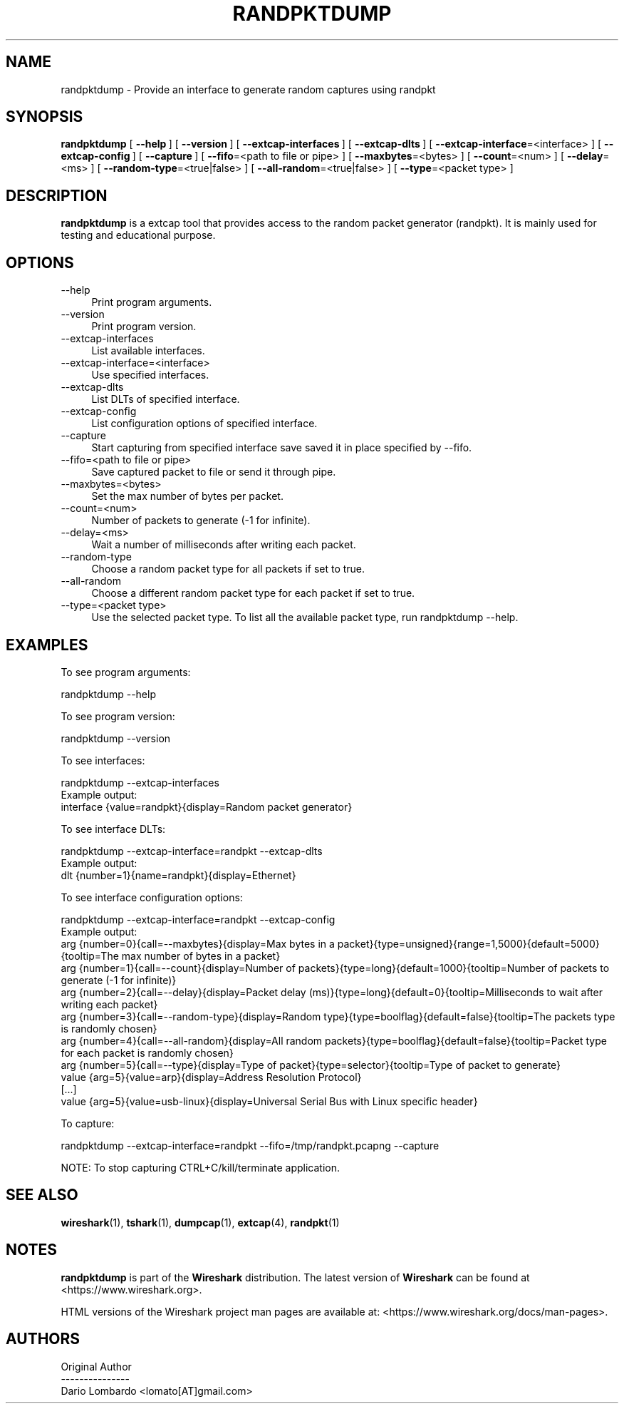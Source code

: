 .\" -*- mode: troff; coding: utf-8 -*-
.\" Automatically generated by Pod::Man 5.0102 (Pod::Simple 3.45)
.\"
.\" Standard preamble:
.\" ========================================================================
.de Sp \" Vertical space (when we can't use .PP)
.if t .sp .5v
.if n .sp
..
.de Vb \" Begin verbatim text
.ft CW
.nf
.ne \\$1
..
.de Ve \" End verbatim text
.ft R
.fi
..
.\" \*(C` and \*(C' are quotes in nroff, nothing in troff, for use with C<>.
.ie n \{\
.    ds C` ""
.    ds C' ""
'br\}
.el\{\
.    ds C`
.    ds C'
'br\}
.\"
.\" Escape single quotes in literal strings from groff's Unicode transform.
.ie \n(.g .ds Aq \(aq
.el       .ds Aq '
.\"
.\" If the F register is >0, we'll generate index entries on stderr for
.\" titles (.TH), headers (.SH), subsections (.SS), items (.Ip), and index
.\" entries marked with X<> in POD.  Of course, you'll have to process the
.\" output yourself in some meaningful fashion.
.\"
.\" Avoid warning from groff about undefined register 'F'.
.de IX
..
.nr rF 0
.if \n(.g .if rF .nr rF 1
.if (\n(rF:(\n(.g==0)) \{\
.    if \nF \{\
.        de IX
.        tm Index:\\$1\t\\n%\t"\\$2"
..
.        if !\nF==2 \{\
.            nr % 0
.            nr F 2
.        \}
.    \}
.\}
.rr rF
.\" ========================================================================
.\"
.IX Title "RANDPKTDUMP 1"
.TH RANDPKTDUMP 1 2019-02-28 3.0.0 "The Wireshark Network Analyzer"
.\" For nroff, turn off justification.  Always turn off hyphenation; it makes
.\" way too many mistakes in technical documents.
.if n .ad l
.nh
.SH NAME
randpktdump \- Provide an interface to generate random captures using randpkt
.SH SYNOPSIS
.IX Header "SYNOPSIS"
\&\fBrandpktdump\fR
[\ \fB\-\-help\fR\ ]
[\ \fB\-\-version\fR\ ]
[\ \fB\-\-extcap\-interfaces\fR\ ]
[\ \fB\-\-extcap\-dlts\fR\ ]
[\ \fB\-\-extcap\-interface\fR=<interface>\ ]
[\ \fB\-\-extcap\-config\fR\ ]
[\ \fB\-\-capture\fR\ ]
[\ \fB\-\-fifo\fR=<path\ to\ file\ or\ pipe>\ ]
[\ \fB\-\-maxbytes\fR=<bytes>\ ]
[\ \fB\-\-count\fR=<num>\ ]
[\ \fB\-\-delay\fR=<ms>\ ]
[\ \fB\-\-random\-type\fR=<true|false>\ ]
[\ \fB\-\-all\-random\fR=<true|false>\ ]
[\ \fB\-\-type\fR=<packet\ type>\ ]
.SH DESCRIPTION
.IX Header "DESCRIPTION"
\&\fBrandpktdump\fR is a extcap tool that provides access to the random
packet generator (randpkt). It is mainly used for testing and
educational purpose.
.SH OPTIONS
.IX Header "OPTIONS"
.IP \-\-help 4
.IX Item "--help"
Print program arguments.
.IP \-\-version 4
.IX Item "--version"
Print program version.
.IP \-\-extcap\-interfaces 4
.IX Item "--extcap-interfaces"
List available interfaces.
.IP \-\-extcap\-interface=<interface> 4
.IX Item "--extcap-interface=<interface>"
Use specified interfaces.
.IP \-\-extcap\-dlts 4
.IX Item "--extcap-dlts"
List DLTs of specified interface.
.IP \-\-extcap\-config 4
.IX Item "--extcap-config"
List configuration options of specified interface.
.IP \-\-capture 4
.IX Item "--capture"
Start capturing from specified interface save saved it in place specified by \-\-fifo.
.IP "\-\-fifo=<path to file or pipe>" 4
.IX Item "--fifo=<path to file or pipe>"
Save captured packet to file or send it through pipe.
.IP \-\-maxbytes=<bytes> 4
.IX Item "--maxbytes=<bytes>"
Set the max number of bytes per packet.
.IP \-\-count=<num> 4
.IX Item "--count=<num>"
Number of packets to generate (\-1 for infinite).
.IP \-\-delay=<ms> 4
.IX Item "--delay=<ms>"
Wait a number of milliseconds after writing each packet.
.IP \-\-random\-type 4
.IX Item "--random-type"
Choose a random packet type for all packets if set to true.
.IP \-\-all\-random 4
.IX Item "--all-random"
Choose a different random packet type for each packet if set to true.
.IP "\-\-type=<packet type>" 4
.IX Item "--type=<packet type>"
Use the selected packet type. To list all the available packet type, run randpktdump \-\-help.
.SH EXAMPLES
.IX Header "EXAMPLES"
To see program arguments:
.PP
.Vb 1
\&    randpktdump \-\-help
.Ve
.PP
To see program version:
.PP
.Vb 1
\&    randpktdump \-\-version
.Ve
.PP
To see interfaces:
.PP
.Vb 1
\&    randpktdump \-\-extcap\-interfaces
\&
\&  Example output:
\&    interface {value=randpkt}{display=Random packet generator}
.Ve
.PP
To see interface DLTs:
.PP
.Vb 1
\&    randpktdump \-\-extcap\-interface=randpkt \-\-extcap\-dlts
\&
\&  Example output:
\&    dlt {number=1}{name=randpkt}{display=Ethernet}
.Ve
.PP
To see interface configuration options:
.PP
.Vb 1
\&    randpktdump \-\-extcap\-interface=randpkt \-\-extcap\-config
\&
\&  Example output:
\&    arg {number=0}{call=\-\-maxbytes}{display=Max bytes in a packet}{type=unsigned}{range=1,5000}{default=5000}{tooltip=The max number of bytes in a packet}
\&    arg {number=1}{call=\-\-count}{display=Number of packets}{type=long}{default=1000}{tooltip=Number of packets to generate (\-1 for infinite)}
\&    arg {number=2}{call=\-\-delay}{display=Packet delay (ms)}{type=long}{default=0}{tooltip=Milliseconds to wait after writing each packet}
\&    arg {number=3}{call=\-\-random\-type}{display=Random type}{type=boolflag}{default=false}{tooltip=The packets type is randomly chosen}
\&    arg {number=4}{call=\-\-all\-random}{display=All random packets}{type=boolflag}{default=false}{tooltip=Packet type for each packet is randomly chosen}
\&    arg {number=5}{call=\-\-type}{display=Type of packet}{type=selector}{tooltip=Type of packet to generate}
\&    value {arg=5}{value=arp}{display=Address Resolution Protocol}
\&    [...]
\&    value {arg=5}{value=usb\-linux}{display=Universal Serial Bus with Linux specific header}
.Ve
.PP
To capture:
.PP
.Vb 1
\&    randpktdump \-\-extcap\-interface=randpkt \-\-fifo=/tmp/randpkt.pcapng \-\-capture
.Ve
.PP
NOTE: To stop capturing CTRL+C/kill/terminate application.
.SH "SEE ALSO"
.IX Header "SEE ALSO"
\&\fBwireshark\fR\|(1), \fBtshark\fR\|(1), \fBdumpcap\fR\|(1), \fBextcap\fR\|(4), \fBrandpkt\fR\|(1)
.SH NOTES
.IX Header "NOTES"
\&\fBrandpktdump\fR is part of the \fBWireshark\fR distribution.  The latest version
of \fBWireshark\fR can be found at <https://www.wireshark.org>.
.PP
HTML versions of the Wireshark project man pages are available at:
<https://www.wireshark.org/docs/man\-pages>.
.SH AUTHORS
.IX Header "AUTHORS"
.Vb 3
\&  Original Author
\&  \-\-\-\-\-\-\-\-\-\-\-\-\-\-\-
\&  Dario Lombardo             <lomato[AT]gmail.com>
.Ve
